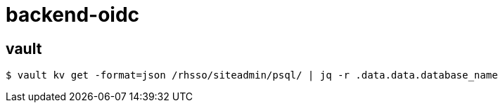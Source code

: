 = backend-oidc

== vault

-----
$ vault kv get -format=json /rhsso/siteadmin/psql/ | jq -r .data.data.database_name
-----
